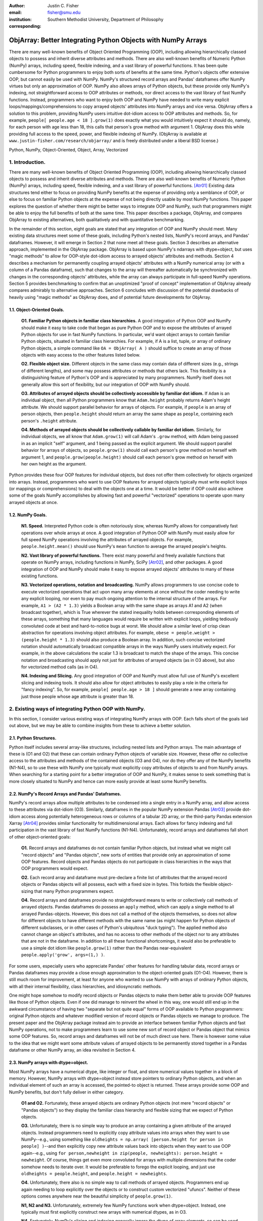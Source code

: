 :author: Justin C. Fisher
:email: fisher@smu.edu
:institution: Southern Methodist University, Department of Philosophy
:corresponding:

-------------------------------------------------------------
ObjArray: Better Integrating Python Objects with NumPy Arrays
-------------------------------------------------------------

.. class:: abstract

   There are many well-known benefits of Object Oriented Programming (OOP), including allowing hierarchically classed objects to possess and inherit diverse attributes and methods.  There are also well-known benefits of Numeric Python (NumPy) arrays, including speed, flexible indexing, and a vast library of powerful functions.  It has been quite cumbersome for Python programmers to enjoy both sorts of benefits at the same time.  Python's objects offer extensive OOP, but cannot easily be used with NumPy.  NumPy's structured record arrays and Pandas' dataframes offer NumPy virtues but only an approximation of OOP.  NumPy also allows arrays of Python objects, but these provide only NumPy's indexing, not straightforward access to OOP attributes or methods, nor direct access to the vast library of fast NumPy functions.  Instead, programmers who want to enjoy both OOP and NumPy have needed to write many explicit loops/mappings/comprehensions to copy arrayed objects' attributes into NumPy arrays and vice versa.  ObjArray offers a solution to this problem, providing NumPy users intuitive dot-idiom access to OOP attributes and methods.  So, for example, ``people[ people.age < 18 ].grow(1)`` does exactly what you would intuitively expect it should do, namely, for each person with age less than 18, this calls that person's grow method with argument 1.  ObjArray does this while providing full access to the speed, power, and flexible indexing of NumPy. (ObjArray is available at ``www.justin-fisher.com/research/objarray/`` and is freely distributed under a liberal BSD license.)
   
.. class:: keywords

   Python, NumPy, Object-Oriented, Object, Array, Vectorized

1.  Introduction.
-----------------
 
There are many well-known benefits of Object Oriented Programming (OOP), including allowing hierarchically classed objects to possess and inherit diverse attributes and methods.  There are also well-known benefits of Numeric Python (NumPy) arrays, including speed, flexible indexing, and a vast library of powerful functions. [Atr01]_  Existing data structures tend either to focus on providing NumPy benefits at the expense of providing only a semblance of OOP, or else to focus on familiar Python objects at the expense of not being directly usable by most NumPy functions.  This paper explores the question of whether there might be better ways to integrate OOP and NumPy, such that programmers might be able to enjoy the full benefits of both at the same time.  This paper describes a package, ObjArray, and compares ObjArray to existing alternatives, both qualitatively and with quantitative benchmarking.

In the remainder of this section, eight goals are stated that any integration of OOP and NumPy should meet.  Many existing data structures meet some of these goals, including Python's nested lists, NumPy's record arrays, and Pandas' dataframes.  However, it will emerge in Section 2 that none meet all these goals.  Section 3 describes an alternative approach, implemented in the ObjArray package.  ObjArray is based upon NumPy's ndarrays with dtype=object, but uses "magic methods" to allow for OOP-style dot-idiom access to arrayed objects' attributes and methods.  Section 4 describes a mechanism for permanently coupling arrayed objects' attributes with a NumPy numerical array (or with a column of a Pandas dataframe), such that changes to the array will thereafter automatically be synchronized with changes in the corresponding objects' attributes, while the array can always participate in full-speed NumPy operations.  Section 5 provides benchmarking to confirm that an unoptimized "proof of concept" implementation of ObjArray already compares admirably to alternative approaches.  Section 6 concludes with discussion of the potential drawbacks of heavily using "magic methods" as ObjArray does, and of potential future developments for ObjArray. 

1.1. Object-Oriented Goals.
===========================
	**O1.  Familiar Python objects in familiar class hierarchies.** A good integration of Python OOP and NumPy should make it easy to take code that began as pure Python OOP and to expose the attributes of arrayed Python objects for use in fast NumPy functions.  In particular, we'd want object arrays to contain familiar Python objects, situated in familiar class hierarchies.  For example, if A is a list, tuple, or array of ordinary Python objects, a simple command like ``OA = ObjArray( A )`` should suffice to create an array of those objects with easy access to the other features listed below. 

	**O2.  Flexible object size.**  Different objects in the same class may contain data of different sizes (e.g., strings of different lengths), and some may possess attributes or methods that others lack.  This flexibility is a distinguishing feature of Python's OOP and is appreciated by many programmers.  NumPy itself does not generally allow this sort of flexibility, but our integration of OOP with NumPy should. 

	**O3.  Attributes of arrayed objects should be collectively accessible by familiar dot idiom.**  If ``Adam`` is an individual object, then all Python programmers know that ``Adam.height`` probably returns Adam's height attribute.  We should support parallel behavior for arrays of objects.  For example, if ``people`` is an array of person objects, then ``people.height`` should return an array the same shape as ``people``, containing each person's ``.height`` attribute. 

	**O4.  Methods of arrayed objects should be collectively callable by familiar dot idiom.**  Similarly, for individual objects, we all know that ``Adam.grow(1)`` will call Adam's ``.grow`` method, with Adam being passed in as an implicit "self" argument, and 1 being passed as the explicit argument.  We should support parallel behavior for arrays of objects, so ``people.grow(1)`` should call each person's grow method on herself with argument 1, and ``people.grow(people.height)`` should call each person's grow method on herself with her own height as the argument. 

Python provides these four OOP features for individual objects, but does not offer them collectively for objects organized into arrays.  Instead, programmers who want to use OOP features for arrayed objects typically must write explicit loops (or mappings or comprehensions) to deal with the objects one at a time.  It would be better if OOP could also achieve some of the goals NumPy accomplishes by allowing fast and powerful "vectorized" operations to operate upon many arrayed objects at once.

1.2.  NumPy Goals.
==================
	**N1.  Speed.**  Interpreted Python code is often notoriously slow, whereas NumPy allows for comparatively fast operations over whole arrays at once.  A good integration of Python OOP with NumPy must easily allow for full speed NumPy operations involving the attributes of arrayed objects.  For example, ``people.height.mean()`` should use NumPy's ``mean`` function to average the arrayed people's heights.

	**N2.  Vast library of powerful functions.**  There exist many powerful and freely available functions that operate on NumPy arrays, including functions in NumPy, SciPy [Atr02]_, and other packages.  A good integration of OOP and NumPy should make it easy to expose arrayed objects' attributes to many of these existing functions.

	**N3.  Vectorized operations, notation and broadcasting.**  NumPy allows programmers to use concise code to execute vectorized operations that act upon many array elements at once without the coder needing to write any explicit looping, nor even to pay much ongoing attention to the internal structure of the arrays.  For example, ``A1 > (A2 * 1.3)`` yields a Boolean array with the same shape as arrays A1 and A2 (when broadcast together), which is True wherever the stated inequality holds between corresponding elements of these arrays, something that many languages would require be written with explicit loops, yielding tediously convoluted code at best and hard-to-notice bugs at worst.  We should allow a similar level of crisp clean abstraction for operations involving object attributes.  For example, ``obese = people.weight > (people.height * 1.3)`` should also produce a Boolean array.  In addition, such concise vectorized notation should automatically broadcast compatible arrays in the ways NumPy users intuitively expect.  For example, in the above calculations the scalar 1.3 is broadcast to match the shape of the arrays.  This concise notation and broadcasting should apply not just for attributes of arrayed objects (as in O3 above), but also for vectorized method calls (as in O4).

	**N4.  Indexing and Slicing.**  Any good integration of OOP and NumPy must allow full use of NumPy's excellent slicing and indexing tools.  It should also allow for object attributes to easily play a role in the criteria for "fancy indexing".  So, for example, ``people[ people.age > 18 ]`` should generate a new array containing just those people whose age attribute is greater than 18. 

2.  Existing ways of integrating Python OOP with NumPy.
-------------------------------------------------------
In this section, I consider various existing ways of integrating NumPy arrays with OOP.  Each falls short of the goals laid out above, but we may be able to combine insights from these to achieve a better solution.

2.1.  Python Structures.  
========================
Python itself includes several array-like structures, including nested lists and Python arrays.  The main advantage of these is (O1 and O2) that these can contain ordinary Python objects of variable size.  However, these offer no collective access to the attributes and methods of the contained objects (O3 and O4), nor do they offer any of the NumPy benefits (N1-N4), so to use these with NumPy one typically must explicitly copy attributes of objects to and from NumPy arrays.  When searching for a starting point for a better integration of OOP and NumPy, it makes sense to seek something that is more closely situated to NumPy and hence can more easily provide at least some NumPy benefits.

2.2.  NumPy's Record Arrays and Pandas' Dataframes.  
===================================================
NumPy's record arrays allow multiple attributes to be condensed into a single entry in a NumPy array, and allow access to these attributes via dot-idiom (O3).  Similarly, dataframes in the popular NumPy extension Pandas [Atr03]_ provide dot-idiom access along potentially heterogeneous rows  or columns of a tabular 2D array, or the third-party Pandas extension Xarray [Atr04]_ provides similar functionality for multidimensional arrays.  Each allows for fancy indexing and full participation in the vast library of fast NumPy functions (N1-N4).  Unfortunately, record arrays and dataframes fall short of other object-oriented goals:

	**O1.**  Record arrays and dataframes do not contain familiar Python objects, but instead what we might call "record objects" and "Pandas objects", new sorts of entities that provide only an approximation of some OOP features.  Record objects and Pandas objects do not participate in class hierarchies in the ways that OOP programmers would expect.

	**O2.**  Each record array and dataframe must pre-declare a finite list of attributes that the arrayed record objects or Pandas objects will all possess, each with a fixed size in bytes.  This forbids the flexible object-sizing that many Python programmers expect.

	**O4.**  Record arrays and dataframes provide no straightforward means to write or collectively call methods of arrayed objects.  Pandas dataframes do possess an ``apply`` method, which can apply a single method to all arrayed Pandas-objects.  However, this does not call a method of the objects themselves, so does not allow for different objects to have different methods with the same name (as might happen for Python objects of different subclasses, or in other cases of Python's ubiquitous "duck typing").  The applied method also cannot change an object's attributes, and has no access to other methods of the object nor to any attributes that are not in the dataframe.  In addition to all these functional shortcomings, it would also be preferable to use a simple dot idiom like ``people.grow(1)`` rather than the Pandas near-equivalent ``people.apply('grow', args=(1,) )``. 

For some users, especially users who appreciate Pandas' other features for handling tabular data, record arrays or Pandas dataframes may provide a close enough approximation to the object-oriented goals (O1-O4).  However, there is still much room for improvement, at least for anyone who wanted to use NumPy with arrays of ordinary Python objects, with all their internal flexibility, class hierarchies, and idiosyncratic methods.

One might hope somehow to modify record objects or Pandas objects to make them better able to provide OOP features like those of Python objects.  Even if one did manage to reinvent the wheel in this way, one would still end up in the awkward circumstance of having two "separate but not quite equal" forms of OOP available to Python programmers:  original Python objects and whatever modified version of record objects or Pandas objects we manage to produce.  The present paper and the ObjArray package instead aim to provide an interface between familiar Python objects and fast NumPy operations, not to make programmers learn to use some new sort of record object or Pandas object that mimics some OOP features.  So, record arrays and dataframes will not be of much direct use here.  There is however some value to the idea that we might want some attribute values of arrayed objects to be permanently stored together in a Pandas dataframe or other NumPy array, an idea revisited in Section 4.

2.3.  NumPy arrays with dtype=object.
=====================================
Most NumPy arrays have a numerical dtype, like integer or float, and store numerical values together in a block of memory.  However, NumPy arrays with dtype=object instead store pointers to ordinary Python objects, and when an individual element of such an array is accessed, the pointed-to object is returned.  These arrays provide some OOP and NumPy benefits, but don't fully deliver in either category.

	**O1 and O2.**  Fortunately, these arrayed objects are ordinary Python objects (not mere "record objects" or "Pandas objects") so they display the familiar class hierarchy and flexible sizing that we expect of Python objects.

	**O3.**  Unfortunately, there is no simple way to produce an array containing a given attribute of the arrayed objects.  Instead programmers need to explicitly copy attribute values into arrays when they want to use NumPy--e.g., using something like ``oldheights = np.array( [person.height for person in people] )``--and then explicitly copy new attribute values back into objects when they want to use OOP again--e.g.,  using ``for person,newheight in zip(people, newheights): person.height = newheight``.  Of course, things get even more convoluted for arrays with multiple dimensions that the coder somehow needs to iterate over.  It would be preferable to forego the explicit looping, and just use ``oldheights = people.height``, and ``people.height = newheights``. 

	**O4.**  Unfortunately, there also is no simple way to call methods of arrayed objects.  Programmers end up again needing to loop explicitly over the objects or to construct custom vectorized "ufuncs".  Neither of these options comes anywhere near the beautiful simplicity of ``people.grow(1)``.

	**N1, N2 and N3.**  Unfortunately, extremely few NumPy functions work when dtype=object.  Instead, one typically must first explicitly construct new arrays with numerical dtypes, as in O3.

	**N4.**  Fortunately, NumPy's slicing and indexing generally ignore the dtype of array elements, so can be used on arrays of dtype=object.  Unfortunately, there is no straightforward way to use object attributes as a criterion in "fancy indexing", without again using explicit loops as in O3.

Pessimists might view the preceding as a "glass half empty."  NumPy arrays with dtype=object lack many features we expect from NumPy arrays, and force us to write numerous loops to copy values out of arrayed objects into "real" NumPy arrays when we want to do fast NumPy operations and then to copy updated values back into objects when we want to do OOP again.  This "half empty" feeling leads many NumPy programmers to eschew object arrays and the comforts of OOP, and instead to settle for the austere efficiency of forcing everything into numerical arrays as much as possible.

Optimists might instead see this as a "glass half full."  Arrays with dtype=object are arrays of ordinary Python objects with their class hierarchy (O1) and highly flexible internal structure (O2).  They also provide flexible NumPy slicing (N4).  The main ways this solution falls short involve the explicit loops programmers must use (O4) to call methods of all arrayed objects, and (O3) to copy objects' attribute values to and from arrays whenever they want to switch between fast NumPy operations and convenient OOP.  Fortunately, many of these  explicit loops do the very same things, so it is quite straightforward to automate them.  And part of the (perhaps diabolical) genius of Python is that it allows "magic methods" that hide heavy-duty automation behind innocuous-looking syntax.  So, all we need to make our "glass almost entirely full" is just to create magic methods that provide clean, intuitive syntax for doing the same things that all these explicit loops were doing.  (Better still, one could also devise ways to minimize how often such automated operations actually will need to loop through and copy a lot of data--more on that in section 4.)  

3.  Ad Hoc Transfers and Method Calling.
----------------------------------------
Drawing upon the optimistic "glass half full" perspective from the preceding section, the ObjArray package employs NumPy arrays with dtype=object.  ObjArrays will typically be created by ``OA = ObjArray(A)``, where A can be any list, tuple, or array of Python objects.  This returns a view of A as a NumPy ndarray of subclass ObjArray and dtype=object.  

ObjArray employs various "magic methods" to enable dot-idiom access to the attributes and methods of arrayed objects.  This access comes in two forms.  Ad hoc methods (discussed in this section) iterate through an ObjArray doing something appropriate with each object, in much the same manner as the explicit loops described in section 2.3.  Since such looping is relatively slow (on NumPy timescales), ad hoc methods are best used in moderation--e.g., once to copy attribute values of arrayed objects into one or more NumPy arrays upon which to perform a batch of intensive calculations, and once again to copy values from an output array back to the attribute values of Python objects.  Coupled buffers (described in Section 4) allow us to dispense with much of this repeated copying back-and-forth, but lack some flexibility of ad hoc methods.  

3.1. Ad Hoc reading.
====================
Ad hoc reading aims to meet goal O3: reading the values of a particular attribute of arrayed objects and packaging these together into an array that can participate in fast NumPy operations.  For example, this will allow ``people.height`` to yield an array with the same shape as ``people``, each of whose elements is the ``.height`` attribute of the corresponding person.

To allow this, the class ObjArray has a special ``__getattr__`` method that catches all failed attempts to retrieve an attribute from any ObjArray itself, and instead redirects those attempts to retrieve that attribute from the various objects in the ObjArray and to package those attribute values together in a new array.  If OA is an ObjArray, then ``values = OA.x`` will return a new array whose initial dimensions match OA and whose contents match the corresponding ``.x`` attribute-instances for the objects in OA, including whatever dimensions those instances have.  For example, if OA is a 5x5 ObjArray, and each ``.x`` instance is a 3x3 array of integers, then ``OA.x`` would return a 5x5x3x3 array of integers.  The shape and dtype of attribute instances is automatically determined by sampling a member of OA, or you can manually specify these with keyword arguments, via the more verbose ``OA.read_attr(attr_name, shape=None, dtype=None, default_value=None)``.  The returned array will employ the specified/sampled shape and dtype, and objects' attribute values will be broadcast and recast to fit that shape and dtype wherever possible (and will generate an error otherwise).  If an arrayed object lacks the relevant attribute, it will be replaced with ``default_value``, if given; otherwise an error will be generated.  This more verbose command can also be used to read past an existing attribute of an ObjArray itself to get an ad hoc reading of attributes of its members:  e.g., ``OA.shape`` will return OA's own .shape attribute, whereas ``OA.read_attr('shape')`` will return an array of the .shape attributes of OA's objects.

Ad hoc read operations support slicing in two ways.  First, you can slice OA itself before reading, e.g., ``values = OA[0:2].x``.  Since a slice of an ObjArray is another ObjArray, slices support ad hoc reading too.  Second you can slice the array produced by ad hoc reading, e.g., ``values = OA.x[0:2]``.  The former way is often preferable because it reduces the number of items that ad hoc reading must iterate through, but only the latter way allows you to slice into the internal structure of attribute instances if they are arrays themselves.  You can use both ways of slicing in rapid succession, so long as you pay careful attention to the shapes of the two arrays you'll be slicing. 

3.2.  Ad hoc writing.
=====================
``OA.x = newvalues`` is the converse ad hoc write operation.  It broadcasts newvalues to match the shape of OA, and then stores those values as the ``.x`` attribute instances of the corresponding objects of OA.  For example, ``people.height = 50`` would set everyone's height to 50, and ``people.height = people.height+1`` combines ad hoc reading of old heights and ad hoc writing of new incremented heights (or ``people.height += 1`` works fine too).

Unfortunately, the Python language forces writing to be more complicated than reading.  For ad hoc reading, the class ObjArray defines a blanket ``__getattr__`` method that triggers only upon a failed attempt to retrieve any attribute from an ObjArray itself.  This allows attempts to read ordinary attributes of arrays, like ``OA.shape``, to happen at full speed.  Unfortunately Python has no parallel blanket ``__setattr__`` method that triggers only in cases where an attribute does not already exist.  One could override ObjArray's ``__setattr__`` method, but doing so would slightly slow all attempts to set an ObjArray's own attributes, including its NumPy attributes.  For most purposes, this slowdown might be negligible, especially because arrays with dtype=object usually don't participate in many time-sensitive operations anyway.  Even if one opted to embrace this slowdown, it still would be difficult to distinguish attempts to set a new attribute of the ObjArray itself from attempts to set a new attribute of the arrayed objects.  

For these reasons, ObjArray's dot idiom for ad hoc writing requires some form of prior declaration that an attribute name is to be treated as a writeable attribute of arrayed objects, rather than as a writeable attribute of the ObjArray itself.  This prior declaration can be done explicitly in ObjArray creation (e.g., with ``people = ObjArray(list_of_persons, attributes=('age','height') )`` ).  More often, the prior declaration is done implicitly: e.g., ad hoc reading an attribute implicitly declares it to be eligible for later writing.  Explicit and implicit declarations both cause a factory to create a new property for the class ObjArray (or for whatever subclass of this you create and employ) whose ``__set__`` method intercepts attempts to set ``OA.x`` and redirects and broadcasts these to the ``.x`` attributes of the arrayed objects (except when ``OA.__dict__`` already contains an entry for 'x', in which case that is modified).  ObjArray gives precedence to existing attributes of arrays like ``.shape``, so object attributes with the same name as array attributes cannot be collectively accessed by dot-idiom, but they can still be collectively accessed by the more verbose ``OA.read_attr('shape')`` and ``OA.write_attr('shape', new_shape)``.

3.3.  Ad hoc method calling.
============================
A third type of ObjArray ad hoc operation allows one to use a single command to call a method of each arrayed object with NumPy-style broadcasting of arguments (goal O4).  This allows ``people.grow(1)`` to call each person's ``.grow`` method with the argument 1 automatically broadcast across the array, and it allows ``people.grow( people.height )`` to call each person's ``.grow`` method with her own ``.height`` as the argument.  The outputs returned by the called methods are collected together in an array and returned.  This allows for crisp, clean, easy-to-debug code (satisfying goal N3).

4.  Coupled Buffers.
--------------------
The above ad hoc operations are fairly slow by NumPy standards, because each must iterate through all objects in an ObjArray.  This slowdown will likely be minor in comparison to OOP Python operations done on many objects.  However, in cases where one frequently wants to access and update information from both object-side and array-side, a coupled buffer can provide much better performance.  

Coupled buffers imitate one of the best features of NumPy's record arrays and Pandas' dataframes (section 2.2), namely the idea of permanently storing the attribute values for arrayed objects together in an array themselves, where they'll always be ready to participate in fast NumPy operations, with no need ever to loop through all the objects themselves to copy their attributes to or from a separate array.  Record arrays used this arrangement for all attributes of the record-objects, which forced these objects to have only a pre-specified number of attributes with pre-specified byte-size, and thereby violated (O2) our desire for flexible object-size.  ObjArray's coupled buffers avoid this forced rigidity by coupling only select attributes, which allows that objects may possess other (uncoupled) attributes of varying size, and that some objects in an array may possess (uncoupled) attributes that others lack.  

4.1.  Coupling NumPy Arrays.
============================

The easiest way to create a coupled buffer is with ``B = OA.new_coupled_buffer( 'x' )``.  This creates a new "buffer" array by a process much like ad hoc reading, copying each object's ``.x`` attribute value into the corresponding part of the buffer.  Then each object's attribute instance is effectively replaced with a NumPy view of the appropriate part of the buffer.  The result is that any subsequent changes to an object's ``.x`` attribute will automatically update the coupled portion of the buffer, and conversely any changes in the buffer will automatically be accessible from the corresponding objects' attributes, all without any additional steps from the programmer.  In effect, this will have relocated all attribute instances to be contiguous in memory in the buffer, which allows them to participate in all sorts of fast NumPy operations. The buffer will also be set as OA's own ``__dict__`` entry for 'x' (and this ``__dict__`` entry will be deferred to by the ``.x`` descriptor of the ObjArray class, which we saw above was needed to allow ad hoc writing), so subsequent retrievals of ``OA.x`` will quickly return the buffer rather than doing slow ad hoc reading, and hence you can continue referring to it as ``OA.x`` if you like without any notable loss of speed.  (See Figure 1.)

.. figure:: figure1.png
   :align: center
   :figclass: w

   **Depiction of an ObjArray OA whose .x attribute is coupled to buffer B.**  Like any ndarray, OA stores its indexed data in a contiguous block of memory: OA\[0]...OA\[N].  Since OA has dtype=object, this data consists of pointers to the Python objects arrayed "within" OA:  Obj0, Obj1, ... ObjN.  OA also has its own attribute OA.x, which is a view of the entire buffer B.  During coupling, each arrayed object's .x attribute is made to be a property that provides a view of the corresponding portion of the buffer.  When an object's .x property is read, the corresponding buffer content is returned, and when that .x property is set to a new value, the new value is stored in the buffer.  Hence any changes to the buffer automatically appear as changes to object attributes and vice versa.
  
Coupling to an existing array is allowed via ``OA.couple_to_array(attr_name, A)``.  This can be especially useful if you already have the values that you want for an attribute, especially one that doesn't exist yet in some or all of the objects, and/or if you want to ensure that the buffer for some ``OA.x`` will be located contiguously in memory with some other data, e.g., the buffer for some other ``OA.y``, as such contiguity can be useful for some NumPy operations. For this latter usage, you would typically first allocate a double-sized buffer, then manually couple half of it to ``'x'`` and the other half to ``'y'``.

Each attribute of each object can be coupled to only one buffer at a time!  To be coupled to a buffer, an object's attribute would need to store its value contiguously to those of the other objects in the same ObjArray, and that is (typically) incompatible with also storing its value contiguously to those of other objects in some other ObjArray. It is fine to have the same object be a member of multiple ObjArrays, but, for each attribute, no more than one of those ObjArrays should be coupled.  Best practice will usually be, for each attribute, to find the one array of objects you'll most often want to do vectorized NumPy operations on (or on slices from it) and couple that array, and then use ad hoc operations to read from or write to any other ObjArrays involving those same objects.  

Coupling an object's attribute to a buffer creates a property with the same name in that object's class. (It would have been ideal to give this property just to the arrayed objects themselves, but one constraint of the Python language is that properties must be defined for classes, not their members.) This property is needed to ensure that attempts to set a coupled attribute instance won't break the coupling (when an object's attribute is assigned a new value, that new value should be put into the buffer, not displace the object's view of that subbuffer), and to allow attribute retrieval to yield a scalar value (rather than a tiny subarray containing just the scalar, which is technically what scalar attributes actually get coupled to). This new property will attempt to be as invisible as possible.  However, this precludes coupling "attributes" that were actually properties already. Typically you wouldn't want to do this anyway, because properties are useful for redirecting attempts to get/set them to third parties, whereas the point of coupling is instead to redirect such attempts to the buffer.  Also, the main advantage of coupling is that fast NumPy operations can alter the buffer and thereby effectively alter object attributes without needing to call anything like a ``__set__`` method for each object, whereas settable properties are intended to call a ``__set__`` method whenever an object's property is set to a new value, which would be so slow as to defeat the purpose of coupling.

Coupled buffers experience no slowdown at all for NumPy operations on the buffers, which are usually the operations for which speed is most crucial (goal N1).  Coupling may cause slight slowdown accessing or changing attributes from the object side though, because these operations are redirected to the relevant portion of the buffer.  This slowdown might be significant by NumPy standards, but not by the standards usually applicable for Python code that operates on objects one at a time.  

4.2.  Coupling Pandas Dataframes.
=================================

Pandas' ``dataframe`` is a subclass of NumPy's ``ndarray``, so slices of dataframes are themselves NumPy arrays, and hence can be coupled to ObjArray attributes, e.g. using ``OA.couple_to_array('x', df.x)``.  Hence, Pandas users can straight-forwardly employ ObjArray too.  (Future versions of ObjArray may further streamline this integration, e.g., allowing coupling of multiple attributes at once, or even coupling all attributes labeled in a dataframe.)  Coupled dataframes can allow Pandas users to write full-fledged OOP code, and to have its execution automatically produce the appropriate changes in a dataframe, while changes in the dataframe similarly automatically effectively produce changes in object attributes.  This also allows Pandas users to employ objects that participate in class hierarchies, that possess some (non-coupled) attributes of arbitrary size, and that possess other (coupled) attributes that are situated in a dataframe for fast NumPy or Pandas operations.

5.  Benchmarking.
-----------------
Everything described above is implemented in the ObjArray package (available at ``www.justin-fisher.com/research/objarray/`` and freely distributed "as is" under a liberal BSD license).  This implementation is in pure Python 3.5, with use of NumPy iterators and broadcasting.  This provides a positive "proof of concept" showing that the eight goals described above can all be met.  This proof of concept is already quite useful for many purposes.  Although little effort has been made to optimize this proof of concept, benchmarking results may still be of some interest.  Unfortunately, straight-forward comparisons are somewhat difficult to make, in large part because the claimed advantages of ObjArray often involve offering brief familiar syntax for tasks that other approaches either cannot perform at all, or can perform only using longer or less familiar syntax.  For this reason, time comparisons capture at best a part of the story.  Still, it may at least be heartening to see that ObjArray performs quite well in time comparisons.

The following tests were all run on an Intel i7 3.4Ghz processor running Windows 7 and CPython 3.5.  Reported times are the minimum time needed in ten repeated trials.  Unless otherwise specified, array shape is 1000 x 1000 (aside from the Pandas dataframe which is limited to being 2D, with one dimension being reserved for the attributes, so its other dimension is set to 1,000,000 to encompass the same number of objects).  All numbers are 64-bit floating point.  

5.1. Reading Benchmarks. 
========================

For each approach, benchmarking begins with information stored in the default format for an array of objects in that approach, and then an array containing the .x attribute of each object is constructed or retrieved.  We should expect that the three formats that store object attributes contiguously in NumPy arrays (i.e. record arrays, data frames, and coupled buffers) will be near-instantaneous, while the approaches that instead store their data in some other format should be comparatively slow.

.. table:: Reading Benchmarks. :label:`rtable`

   +----------------------------------+--------------+
   | *ObjArray Coupled Buffer*        | 0.0006 ms    |
   +----------------------------------+--------------+
   | *Pandas Dataframe*               | 0.0094 ms    |
   +----------------------------------+--------------+
   | *NumPy Record Array*             | 0.0187 ms    |
   +----------------------------------+--------------+
   | *Dtype=object, loop via ndindex* | 914.3398 ms  |
   +----------------------------------+--------------+
   | *ObjArray ad hoc reading*        | 1044.3318 ms |
   +----------------------------------+--------------+

   
As expected the top three are near-instantaneous.  Coupled buffers are fastest, because coupled buffers retain a direct link to the array to be returned, wheres record arrays and dataframes instead must slice this out of a larger array.  It may be worth reiterating though, that record arrays and dataframes do not contain ordinary Python objects, so they traded away a great deal of OOP flexibility for their speed.  ObjArray coupled buffers are the top performer overall, and are approximately a million times faster than any alternative that also employs ordinary Python objects.

The bottom two approaches both use NumPy's ndindex to govern their iteration.  ObjArray's ad hoc reading is a bit slower than a manually written ndindex loop, due to overhead that enables ObjArray to handle a more general range of cases.  Still, these differences are quite small, and may be offset by ObjArray's ease of usage, allowing us to write ``OA.x`` rather than needing first to create an output array and then populate it with an explicit loop like ``for i in np.ndindex(OA.shape): output[i]=OA[i].x``.

For full disclosure, benchmarking also revealed that nested Python ``for`` loops are actually faster than ndindex, often by a factor of 3.  Unfortunately, nested for loops do not generalize easily to arbitrary numbers of dimensions, so cannot provide a straightforward general solution.  Still, this indicates that optimization could improve the performance of ObjArray's ad hoc iterations, e.g., by using nested for loops for common small numbers of dimensions, and reserving ndindex for unusual large numbers of dimensions.  Such optimization would make ObjArray's own code much longer and less readable. Since the current version of ObjArray is intended mostly as a proof of concept, this sort of optimization has not been attempted. Future versions may employ this form of optimization, or perhaps better, may reimplement these iterations in C.

It also should be acknowledged that initially coupling an array itself takes time, on the same order of magnitude as ad hoc reading. If an attribute of arrayed objects will be copied to or from an array at least several times, coupling will outperform ad hoc reading.  However, it would take a large number of repetitions for the slight speed advantage coupled buffers enjoy over record arrays and dataframes to overcome the increased upfront costs, though for many real-time processing purposes it is desirable to shift as much processing as possible up front (to the "loading screen") to minimize on-the-fly costs, which is precisely what coupled buffers do.  So, coupled buffers may or may not be preferable for speed reasons.  Regardless, coupled buffers enjoy the significant advantage of enabling the use of familiar Python objects, rather than "record objects" or "Pandas objects".

5.2. Writing Benchmarks. 
========================

For each approach, we begin with a NumPy array containing new values, and an array of objects stored in the default value for that approach, and then copy the new values in to overwrite the .x attribute of those objects.  We should expect that there will still be some advantage for the three approaches that store object attributes contiguously in NumPy arrays and use NumPy's C-routines to perform the copying.  However, every approach will require some time to copy the new values, so the differences between approaches should be less striking.  

.. table:: Writing Benchmarks. :label:`wtable`

   +----------------------------------+-------------+
   | *ObjArray Coupled Buffer*        | 0.69 ms     |
   +----------------------------------+-------------+
   | *NumPy Record Array*             | 2.81 ms     |
   +----------------------------------+-------------+
   | *Pandas Dataframe*               | 8.23 ms     |
   +----------------------------------+-------------+
   | *ObjArray ad hoc writing*        | 724.69 ms   |
   +----------------------------------+-------------+
   | *Dtype=object, loop via ndindex* | 840.26 ms   |
   +----------------------------------+-------------+
   

The results are as expected and qualitatively similar to the reading tests above.  One interesting difference is that ObjArray's ad hoc writing is now slightly faster than a manual loop using ndindex.  This difference is attributable to ObjArray's utilizing a multi-indexing option of ndindex, whereas the tested manual loop instead took a simpler form more likely to be produced by someone who wrote this manually: ``for i in np.ndindex(OA.shape): OA[i].x=new_vals[i]``  
	
5.3. Method-Calling Benchmarks. 
===============================

Method-calling is difficult to benchmark, because most of the approaches we've considered do not allow for any form of collective calling of methods of objects.  Most of the values reported below involve a manually written loop using ndindex.  The exceptions are the two ObjArray tests (which allow straightforward calling) and the Pandas DataFrame test, which uses Pandas' ``apply``.  As noted in Section 2, Pandas' ``apply`` has severe limits in functionality, so the present test was restricted to stay within those limits.  The present test is intended to time the overhead used in generating iterated method calls, not the time consumed within the method calls themselves, so a quite simple method was tested, one that simply returned the product of an object's .x, .y, and .z attributes.  For approaches that employ ordinary Python objects, this was a method of the objects themselves.  For record arrays and Pandas dataframes, the called method was instead a separate function.  

.. table:: Method-Calling Benchmarks. :label:`mctable`

   +------------------------------------------+--------------+
   | *Dtype=object, loop via ndindex*         | 2.3 seconds  | 
   +------------------------------------------+--------------+
   | *ObjArray call with pre-buffered method* | 6.8 seconds  |
   +------------------------------------------+--------------+
   | *ObjArray ad hoc calling*                | 7.9 seconds  |
   +------------------------------------------+--------------+
   | *NumPy Record Array*                     | 20.0 seconds |
   +------------------------------------------+--------------+
   | *Pandas Dataframe ``apply``*             | 48.7 seconds |
   +------------------------------------------+--------------+

   
Note the shift in units from milliseconds in the earlier tests to seconds here.  These results are all orders of magnitude slower than the reading and writing tests above, due mostly to Python's overhead in making repeated method calls.  Record arrays and especially Pandas dataframes are exceptionally slow, due to the costs of generating individual record-objects or Pandas-objects to pass as arguments to a method. (Pandas' ``apply`` offers a ``raw=True`` setting that passes simple ndarrays as the argument to the applied method rather than full-fledged Pandas objects.  This yields competitive speed, but at the significant cost of no longer allowing the applied method to use dot-idiom for object attributes.)  The other three results are all based upon arrays with dtype=object.  A manual loop is somewhat faster than ObjArray's implementation, because ObjArray includes overhead to allow for a much broader range of cases, including cases where an arbitrary number of arguments may need to be broadcast or iterated over to be sent as arguments to the respective method calls.  ObjArray can achieve some speedup in calling by pre-buffering an ObjArray containing the relevant methods of the respective objects, which eliminates the need to create this array on the fly.  Python evaluates ``OA.method(args)`` by first evaluating ``OA.method`` and then calling the resulting entity's ``__call__`` method with the given arguments.  Pre-buffering ``OA.method`` eliminates the need for that first step, and thereby saves a second as compared to simple ad hoc calling, a result that is compatible with the ad hoc reading test above, which also took approximately a second.  (Future versions of ObjArray may allow pre-declaration or automatic detection of methods, which could achieve this same speedup without any need for explicit pre-buffering on the part of the programmer.)

The slow speed of all approaches on this benchmark may be disappointing.  For many time-sensitive purposes, all these approaches would need to be restricted to arrays much smaller than the million-object array tested here.  For larger arrays, reimplementation with vectorized NumPy operations may be necessary.  However, for smaller or less time-sensitive projects, ObjArray offers competitive speed and notation that is much simpler than the other options.  

6.  The perils of dark magic and a vision of the future.
--------------------------------------------------------

ObjArray provides a positive "proof of concept" showing that the eight goals described above can all be met in a way that performs competitively against alternative approaches, especially when we compare coupled buffers to other approaches employing ordinary Python objects.  This proof of concept is already quite useful for many purposes.  However, performance probably could be further optimized, perhaps by streamlining Python code, or especially by re-implementing inner loops in C to interface more directly with the inner workings of NumPy.  The code is profusely commented, so it should be fairly straightforward for other developers to modify as they please (though the author would appreciate being informed of bug-fixes or improvements).  

Care has been taken to ensure that the "magic methods" ObjArray uses won't be intrusive and won't do anything much different from what one would intuitively expect they should do.  However, such "dark magic" (as it is sometimes pejoratively called) can come with real costs, potentially hiding unexpectedly complex behavior underneath misleadingly simple syntax, which sometimes makes bugs difficult to trace.  It is possible that not all the problematic interactions have yet been foreseen between the various hidden properties ObjArray employs and the many scenarios of use to which ObjArrays might be put.  It will probably take public discussion and widespread testing to identify all these problematic interactions, and to find good remedies (or at least clear cautionary warnings) for them.  

The ideal destination for ObjArray would be for a future version of it to be adopted as a subpackage within NumPy itself (e.g., as ``numpy.objarray``).  It could be incorporated pretty much as is, and would likely be fairly useful to many users as a much more convenient way to make good use of NumPy arrays with dtype=object, providing these arrays with dot-idiom attribute access closely paralleling that which NumPy already provides for record arrays, and that which Pandas already provides for its dataframes.  It would likely be sensible, though, to have this undergo public discussion first, and/or for developers who better understand the under-the-hood workings of NumPy to optimize ObjArray's inner loops in C.

Even without further optimization, this proof of concept already works well enough to be useful in generating code that is simple, intuitive and quite fast.  This demonstrates that the rewards to be gained through this "dark magic" likely will be worth the costs.  Of course, that's what practitioners of dark magic always say.

References
----------
.. [Atr01] Stefan van der Walt, S. Chris Colbert and Gaël Varoquaux. The NumPy Array: A Structure for Efficient 
           Numerical Computation, Computing in Science & Engineering, 13, 22-30 (2011)

.. [Atr02] Jones E, Oliphant E, Peterson P, et al. SciPy: Open Source Scientific Tools for 
           Python, 2001-, http://www.scipy.org/ [Online; accessed 2016-07-30].
           
.. [Atr03] Wes McKinney. Data Structures for Statistical Computing in Python, Proceedings of the 9th Python in Science Conference, 51-56 (2010)

.. [Atr04] Hoyer, S., Hamman, J. (In preparation). Xarray: N-D labeled arrays and datasets in Python. Journal of Open Research Software.

